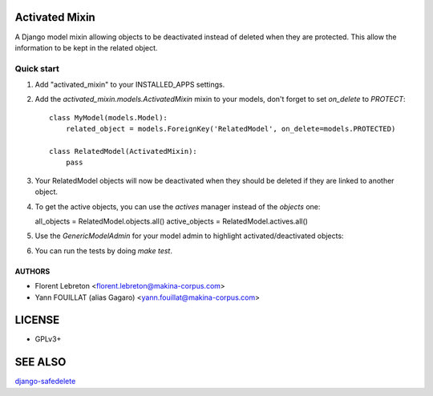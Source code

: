 ===============
Activated Mixin
===============

.. image:: https://travis-ci.org/makinacorpus/django-activated-mixin.png
    :target: https://travis-ci.org/makinacorpus/django-activated-mixin

.. image:: https://coveralls.io/repos/makinacorpus/django-activated-mixin/badge.png?branch=master
    :target: https://coveralls.io/r/makinacorpus/django-activated-mixin?branch=master


A Django model mixin allowing objects to be deactivated instead of deleted when they are protected.
This allow the information to be kept in the related object.

Quick start
-----------

1. Add "activated_mixin" to your INSTALLED_APPS settings.

2. Add the `activated_mixin.models.ActivatedMixin` mixin to your models, don't forget to set `on_delete` to `PROTECT`::

     class MyModel(models.Model):
         related_object = models.ForeignKey('RelatedModel', on_delete=models.PROTECTED)

     class RelatedModel(ActivatedMixin):
         pass

3. Your RelatedModel objects will now be deactivated when they should be deleted if they are linked to another object.

4. To get the active objects, you can use the `actives` manager instead of the `objects` one::

   all_objects = RelatedModel.objects.all()
   active_objects = RelatedModel.actives.all()

5. Use the `GenericModelAdmin` for your model admin to highlight activated/deactivated objects::

.. image:: doc/activated_mixin_listing.png

6. You can run the tests by doing `make test`.


AUTHORS
=======

* Florent Lebreton <florent.lebreton@makina-corpus.com>
* Yann FOUILLAT (alias Gagaro) <yann.fouillat@makina-corpus.com>

|makinacom|_

.. |makinacom| image:: http://depot.makina-corpus.org/public/logo.gif
.. _makinacom:  http://www.makina-corpus.com


=======
LICENSE
=======

* GPLv3+

========
SEE ALSO
========

`django-safedelete`_

.. _django-safedelete: https://github.com/makinacorpus/django-safedelete
